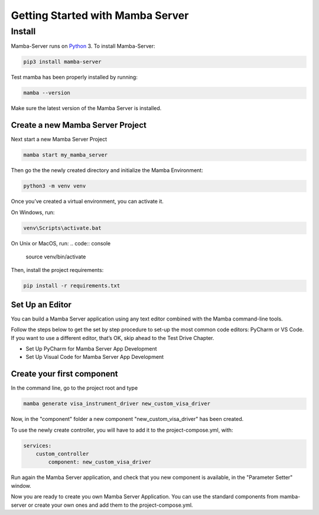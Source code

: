 .. Getting Started

=================================
Getting Started with Mamba Server
=================================

Install
=======

Mamba-Server runs on `Python <http://www.python.org/>`__ 3. To install Mamba-Server:

.. code:: console

    pip3 install mamba-server

Test mamba has been properly installed by running:

.. code:: console

    mamba --version

Make sure the latest version of the Mamba Server is installed.

Create a new Mamba Server Project
---------------------------------

Next start a new Mamba Server Project

.. code:: console

    mamba start my_mamba_server

Then go the the newly created directory and initialize the Mamba Environment:

.. code:: console

    python3 -m venv venv

Once you’ve created a virtual environment, you can activate it.

On Windows, run:

.. code:: console

    venv\Scripts\activate.bat

On Unix or MacOS, run:
.. code:: console

    source venv/bin/activate

Then, install the project requirements:

.. code:: console

    pip install -r requirements.txt

Set Up an Editor
----------------
You can build a Mamba Server application using any text editor combined with the Mamba command-line tools.

Follow the steps below to get the set by step procedure to set-up the most common code editors: PyCharm or VS Code. If you want to use a different editor, that’s OK, skip ahead to the Test Drive Chapter.

- Set Up PyCharm for Mamba Server App Development
- Set Up Visual Code for Mamba Server App Development

Create your first component
---------------------------
In the command line, go to the project root and type

.. code:: console

    mamba generate visa_instrument_driver new_custom_visa_driver

Now, in the "component" folder a new component "new_custom_visa_driver" has been created.

To use the newly create controller, you will have to add it to the project-compose.yml, with:

.. code:: yaml

    services:
        custom_controller
            component: new_custom_visa_driver

Run again the Mamba Server application, and check that you new component is available, in the "Parameter Setter" window.

Now you are ready to create you own Mamba Server Application. You can use the standard components from mamba-server or create your own ones and add them to the project-compose.yml.
